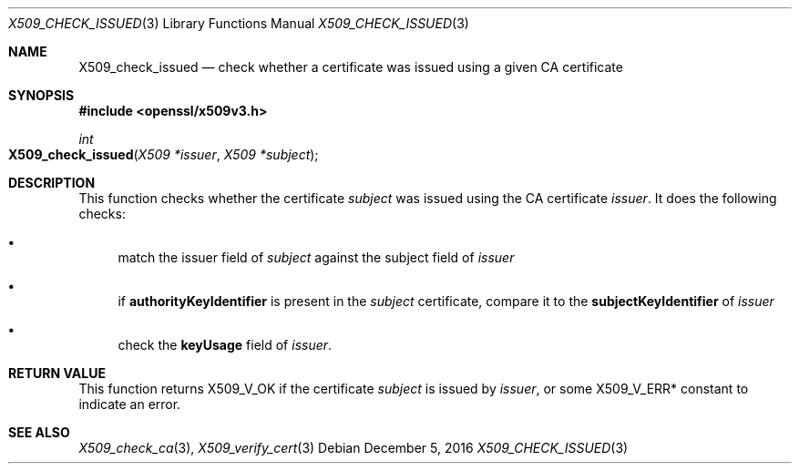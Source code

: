 .\"	$OpenBSD: X509_check_issued.3,v 1.1 2016/12/05 15:56:46 schwarze Exp $
.\"	OpenSSL 99d63d46 Oct 26 13:56:48 2016 -0400
.\"
.\" This file was written by Victor B. Wagner <vitus@cryptocom.ru>.
.\" Copyright (c) 2015 The OpenSSL Project.  All rights reserved.
.\"
.\" Redistribution and use in source and binary forms, with or without
.\" modification, are permitted provided that the following conditions
.\" are met:
.\"
.\" 1. Redistributions of source code must retain the above copyright
.\"    notice, this list of conditions and the following disclaimer.
.\"
.\" 2. Redistributions in binary form must reproduce the above copyright
.\"    notice, this list of conditions and the following disclaimer in
.\"    the documentation and/or other materials provided with the
.\"    distribution.
.\"
.\" 3. All advertising materials mentioning features or use of this
.\"    software must display the following acknowledgment:
.\"    "This product includes software developed by the OpenSSL Project
.\"    for use in the OpenSSL Toolkit. (http://www.openssl.org/)"
.\"
.\" 4. The names "OpenSSL Toolkit" and "OpenSSL Project" must not be used to
.\"    endorse or promote products derived from this software without
.\"    prior written permission. For written permission, please contact
.\"    openssl-core@openssl.org.
.\"
.\" 5. Products derived from this software may not be called "OpenSSL"
.\"    nor may "OpenSSL" appear in their names without prior written
.\"    permission of the OpenSSL Project.
.\"
.\" 6. Redistributions of any form whatsoever must retain the following
.\"    acknowledgment:
.\"    "This product includes software developed by the OpenSSL Project
.\"    for use in the OpenSSL Toolkit (http://www.openssl.org/)"
.\"
.\" THIS SOFTWARE IS PROVIDED BY THE OpenSSL PROJECT ``AS IS'' AND ANY
.\" EXPRESSED OR IMPLIED WARRANTIES, INCLUDING, BUT NOT LIMITED TO, THE
.\" IMPLIED WARRANTIES OF MERCHANTABILITY AND FITNESS FOR A PARTICULAR
.\" PURPOSE ARE DISCLAIMED.  IN NO EVENT SHALL THE OpenSSL PROJECT OR
.\" ITS CONTRIBUTORS BE LIABLE FOR ANY DIRECT, INDIRECT, INCIDENTAL,
.\" SPECIAL, EXEMPLARY, OR CONSEQUENTIAL DAMAGES (INCLUDING, BUT
.\" NOT LIMITED TO, PROCUREMENT OF SUBSTITUTE GOODS OR SERVICES;
.\" LOSS OF USE, DATA, OR PROFITS; OR BUSINESS INTERRUPTION)
.\" HOWEVER CAUSED AND ON ANY THEORY OF LIABILITY, WHETHER IN CONTRACT,
.\" STRICT LIABILITY, OR TORT (INCLUDING NEGLIGENCE OR OTHERWISE)
.\" ARISING IN ANY WAY OUT OF THE USE OF THIS SOFTWARE, EVEN IF ADVISED
.\" OF THE POSSIBILITY OF SUCH DAMAGE.
.\"
.Dd $Mdocdate: December 5 2016 $
.Dt X509_CHECK_ISSUED 3
.Os
.Sh NAME
.Nm X509_check_issued
.Nd check whether a certificate was issued using a given CA certificate
.Sh SYNOPSIS
.In openssl/x509v3.h
.Ft int
.Fo X509_check_issued
.Fa "X509 *issuer"
.Fa "X509 *subject"
.Fc
.Sh DESCRIPTION
This function checks whether the certificate
.Fa subject
was issued using the CA certificate
.Fa issuer .
It does the following checks:
.Bl -bullet
.It
match the issuer field of
.Fa subject
against the subject field of
.Fa issuer
.It
if
.Sy authorityKeyIdentifier
is present in the
.Fa subject
certificate,
compare it to the
.Sy subjectKeyIdentifier
of
.Fa issuer
.It
check the
.Sy keyUsage
field of
.Fa issuer .
.El
.Sh RETURN VALUE
This function returns
.Dv X509_V_OK
if the certificate
.Fa subject
is issued by
.Fa issuer ,
or some
.Dv X509_V_ERR*
constant to indicate an error.
.Sh SEE ALSO
.Xr X509_check_ca 3 ,
.Xr X509_verify_cert 3

